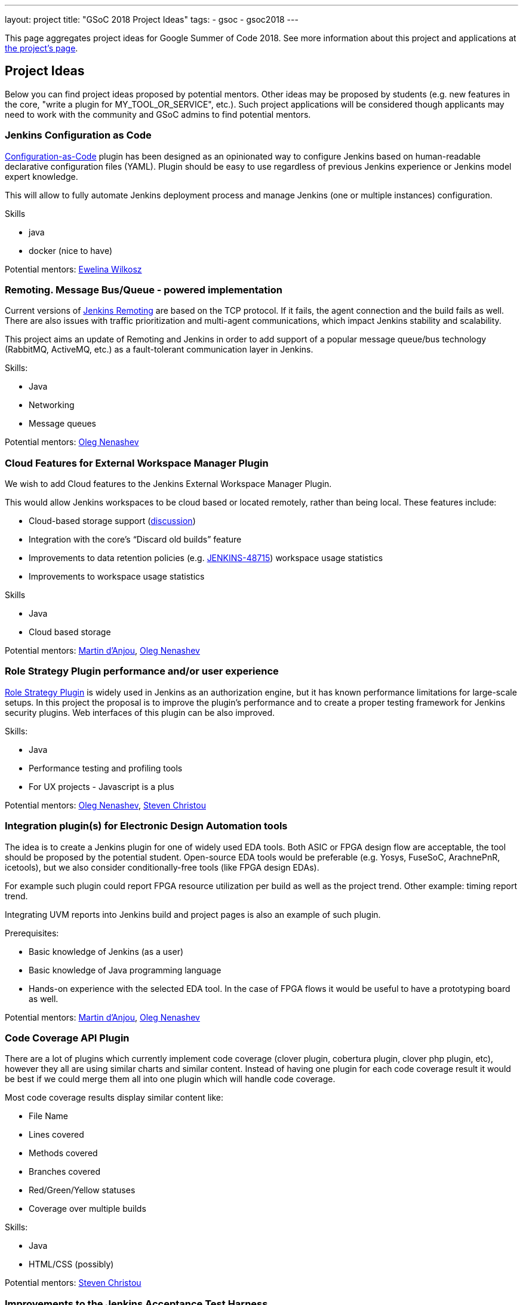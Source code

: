 ---
layout: project
title: "GSoC 2018 Project Ideas"
tags:
- gsoc
- gsoc2018
---

This page aggregates project ideas for Google Summer of Code 2018.
See more information about this project and applications at link:/projects/gsoc/[the project's page].

:toc:

== Project Ideas

Below you can find project ideas proposed by potential mentors.
Other ideas may be proposed by students (e.g. new features in the core, "write a plugin for MY_TOOL_OR_SERVICE", etc.).
Such project applications will be considered though applicants may need to work
with the community and GSoC admins to find potential mentors.

=== Jenkins Configuration as Code

link:https://github.com/jenkinsci/configuration-as-code-plugin[Configuration-as-Code] plugin has been designed
as an opinionated way to configure Jenkins based on human-readable declarative configuration files (YAML).
Plugin should be easy to use regardless of previous Jenkins experience or Jenkins model expert knowledge.

This will allow to fully automate Jenkins deployment process and manage Jenkins (one or multiple instances) configuration.

Skills

* java
* docker (nice to have)

Potential mentors:
link:https://github.com/ewelinawilkosz[Ewelina Wilkosz]

=== Remoting. Message Bus/Queue - powered implementation

Current versions of link:/projects/remoting[Jenkins Remoting] are based on the TCP protocol.
If it fails, the agent connection and the build fails as well.
There are also issues with traffic prioritization and multi-agent communications,
which impact Jenkins stability and scalability.

This project aims an update of Remoting and Jenkins in order to add support of a popular message queue/bus technology (RabbitMQ, ActiveMQ, etc.)
as a fault-tolerant communication layer in Jenkins.

Skills:

* Java
* Networking
* Message queues

Potential mentors: link:https://github.com/oleg-nenashev/[Oleg Nenashev]

=== Cloud Features for External Workspace Manager Plugin

We wish to add Cloud features to the Jenkins External Workspace Manager Plugin.

This would allow Jenkins workspaces to be cloud based or located remotely, rather than being local.
These features include:

* Cloud-based storage support (link:https://groups.google.com/d/msg/jenkinsci-dev/z40kn8IqFb8/YkdgbuScCgAJ[discussion])
* Integration with the core's “Discard old builds” feature
* Improvements to data retention policies (e.g. link:https://issues.jenkins-ci.org/browse/JENKINS-48715[JENKINS-48715])
workspace usage statistics
* Improvements to workspace usage statistics

Skills

* Java
* Cloud based storage

Potential mentors:
link:https://github.com/martinda[Martin d'Anjou],
link:https://github.com/oleg-nenashev/[Oleg Nenashev]

=== Role Strategy Plugin performance and/or user experience

link:https://wiki.jenkins.io/display/JENKINS/Role+Strategy+Plugin[Role Strategy Plugin] is widely used in Jenkins as an authorization engine,
but it has known performance limitations for large-scale setups.
In this project the proposal is to improve the plugin's performance and to create a proper testing framework for Jenkins security plugins.
Web interfaces of this plugin can be also improved.

Skills:

* Java
* Performance testing and profiling tools
* For UX projects - Javascript is a plus

Potential mentors:
link:https://github.com/oleg-nenashev/[Oleg Nenashev],
link:https://github.com/christ66[Steven Christou]


=== Integration plugin(s) for Electronic Design Automation tools

The idea is to create a Jenkins plugin for one of widely used EDA tools.
Both ASIC or FPGA design flow are acceptable, the tool should be proposed by the potential student.
Open-source EDA tools would be preferable (e.g. Yosys, FuseSoC, ArachnePnR, icetools), but we also consider
conditionally-free tools (like FPGA design EDAs).

For example such plugin could report FPGA resource utilization per build as well as the project trend.
Other example: timing report trend.

Integrating UVM reports into Jenkins build and project pages is also an example of such plugin.

Prerequisites:

* Basic knowledge of Jenkins (as a user)
* Basic knowledge of Java programming language
* Hands-on experience with the selected EDA tool.
In the case of FPGA flows it would be useful to have a prototyping board as well.

Potential mentors:
link:https://github.com/martinda[Martin d'Anjou],
link:https://github.com/oleg-nenashev/[Oleg Nenashev]

=== Code Coverage API Plugin

There are a lot of plugins which currently implement code coverage (clover plugin, cobertura plugin, clover php plugin, etc),
however they all are using similar charts and similar content.
Instead of having one plugin for each code coverage result it would be best if we could merge them all into one plugin which will handle code coverage.

Most code coverage results display similar content like:

* File Name
* Lines covered
* Methods covered
* Branches covered
* Red/Green/Yellow statuses
* Coverage over multiple builds

Skills:

* Java
* HTML/CSS (possibly)

Potential mentors:
link:https://github.com/christ66[Steven Christou]

=== Improvements to the Jenkins Acceptance Test Harness

The link:https://github.com/jenkinsci/acceptance-test-harness[Jenkins Acceptance Test Harness (ATH)] is a great vehicle
to test Jenkinsfiles and custom DSL libraries ahead of deploying them to production servers.
However, it has couple of drawbacks.

* it can be quite slow as it needs to bootstrap an entire Jenkins instance for each test method.
* real production environments typically need to use a very specific plugin list of pre-defined plugins and plugin versions

Improving these two areas would make the ATH more efficient and easy to use for Jenkinsfile and custom DSL library testing.

For example, instead of dynamically creating a Jenkins instance for each test, an instance could be built as a docker image,
loaded as a java link:https://github.com/testcontainers/testcontainers-java[testcontainers], and injected with the DSL to be tested.

Potential mentors:
link:https://github.com/martinda[Martin d'Anjou],
link:https://github.com/christ66[Steven Christou]
